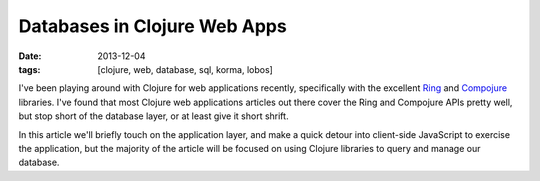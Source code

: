 Databases in Clojure Web Apps
#############################

:date: 2013-12-04
:tags: [clojure, web, database, sql, korma, lobos]

I've been playing around with Clojure for web applications recently, specifically with the excellent `Ring <https://github.com/ring-clojure/ring>`_ and `Compojure <https://github.com/weavejester/compojure>`_ libraries. 
I've found that most Clojure web applications articles out there cover the Ring and Compojure APIs pretty well, but stop short of the database layer, or at least give it short shrift.

In this article we'll briefly touch on the application layer, and make a quick detour into client-side JavaScript to exercise the application, but the majority of the article will be focused on using Clojure libraries to query and manage our database.
